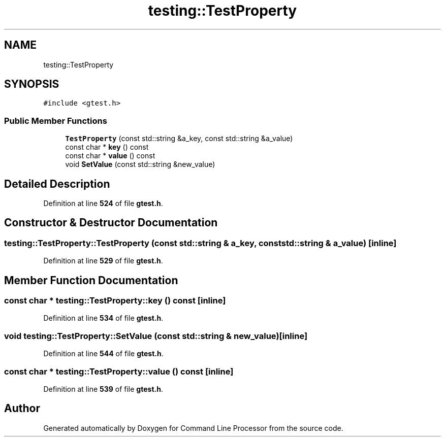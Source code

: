 .TH "testing::TestProperty" 3 "Mon Nov 8 2021" "Version 0.2.3" "Command Line Processor" \" -*- nroff -*-
.ad l
.nh
.SH NAME
testing::TestProperty
.SH SYNOPSIS
.br
.PP
.PP
\fC#include <gtest\&.h>\fP
.SS "Public Member Functions"

.in +1c
.ti -1c
.RI "\fBTestProperty\fP (const std::string &a_key, const std::string &a_value)"
.br
.ti -1c
.RI "const char * \fBkey\fP () const"
.br
.ti -1c
.RI "const char * \fBvalue\fP () const"
.br
.ti -1c
.RI "void \fBSetValue\fP (const std::string &new_value)"
.br
.in -1c
.SH "Detailed Description"
.PP 
Definition at line \fB524\fP of file \fBgtest\&.h\fP\&.
.SH "Constructor & Destructor Documentation"
.PP 
.SS "testing::TestProperty::TestProperty (const std::string & a_key, const std::string & a_value)\fC [inline]\fP"

.PP
Definition at line \fB529\fP of file \fBgtest\&.h\fP\&.
.SH "Member Function Documentation"
.PP 
.SS "const char * testing::TestProperty::key () const\fC [inline]\fP"

.PP
Definition at line \fB534\fP of file \fBgtest\&.h\fP\&.
.SS "void testing::TestProperty::SetValue (const std::string & new_value)\fC [inline]\fP"

.PP
Definition at line \fB544\fP of file \fBgtest\&.h\fP\&.
.SS "const char * testing::TestProperty::value () const\fC [inline]\fP"

.PP
Definition at line \fB539\fP of file \fBgtest\&.h\fP\&.

.SH "Author"
.PP 
Generated automatically by Doxygen for Command Line Processor from the source code\&.
